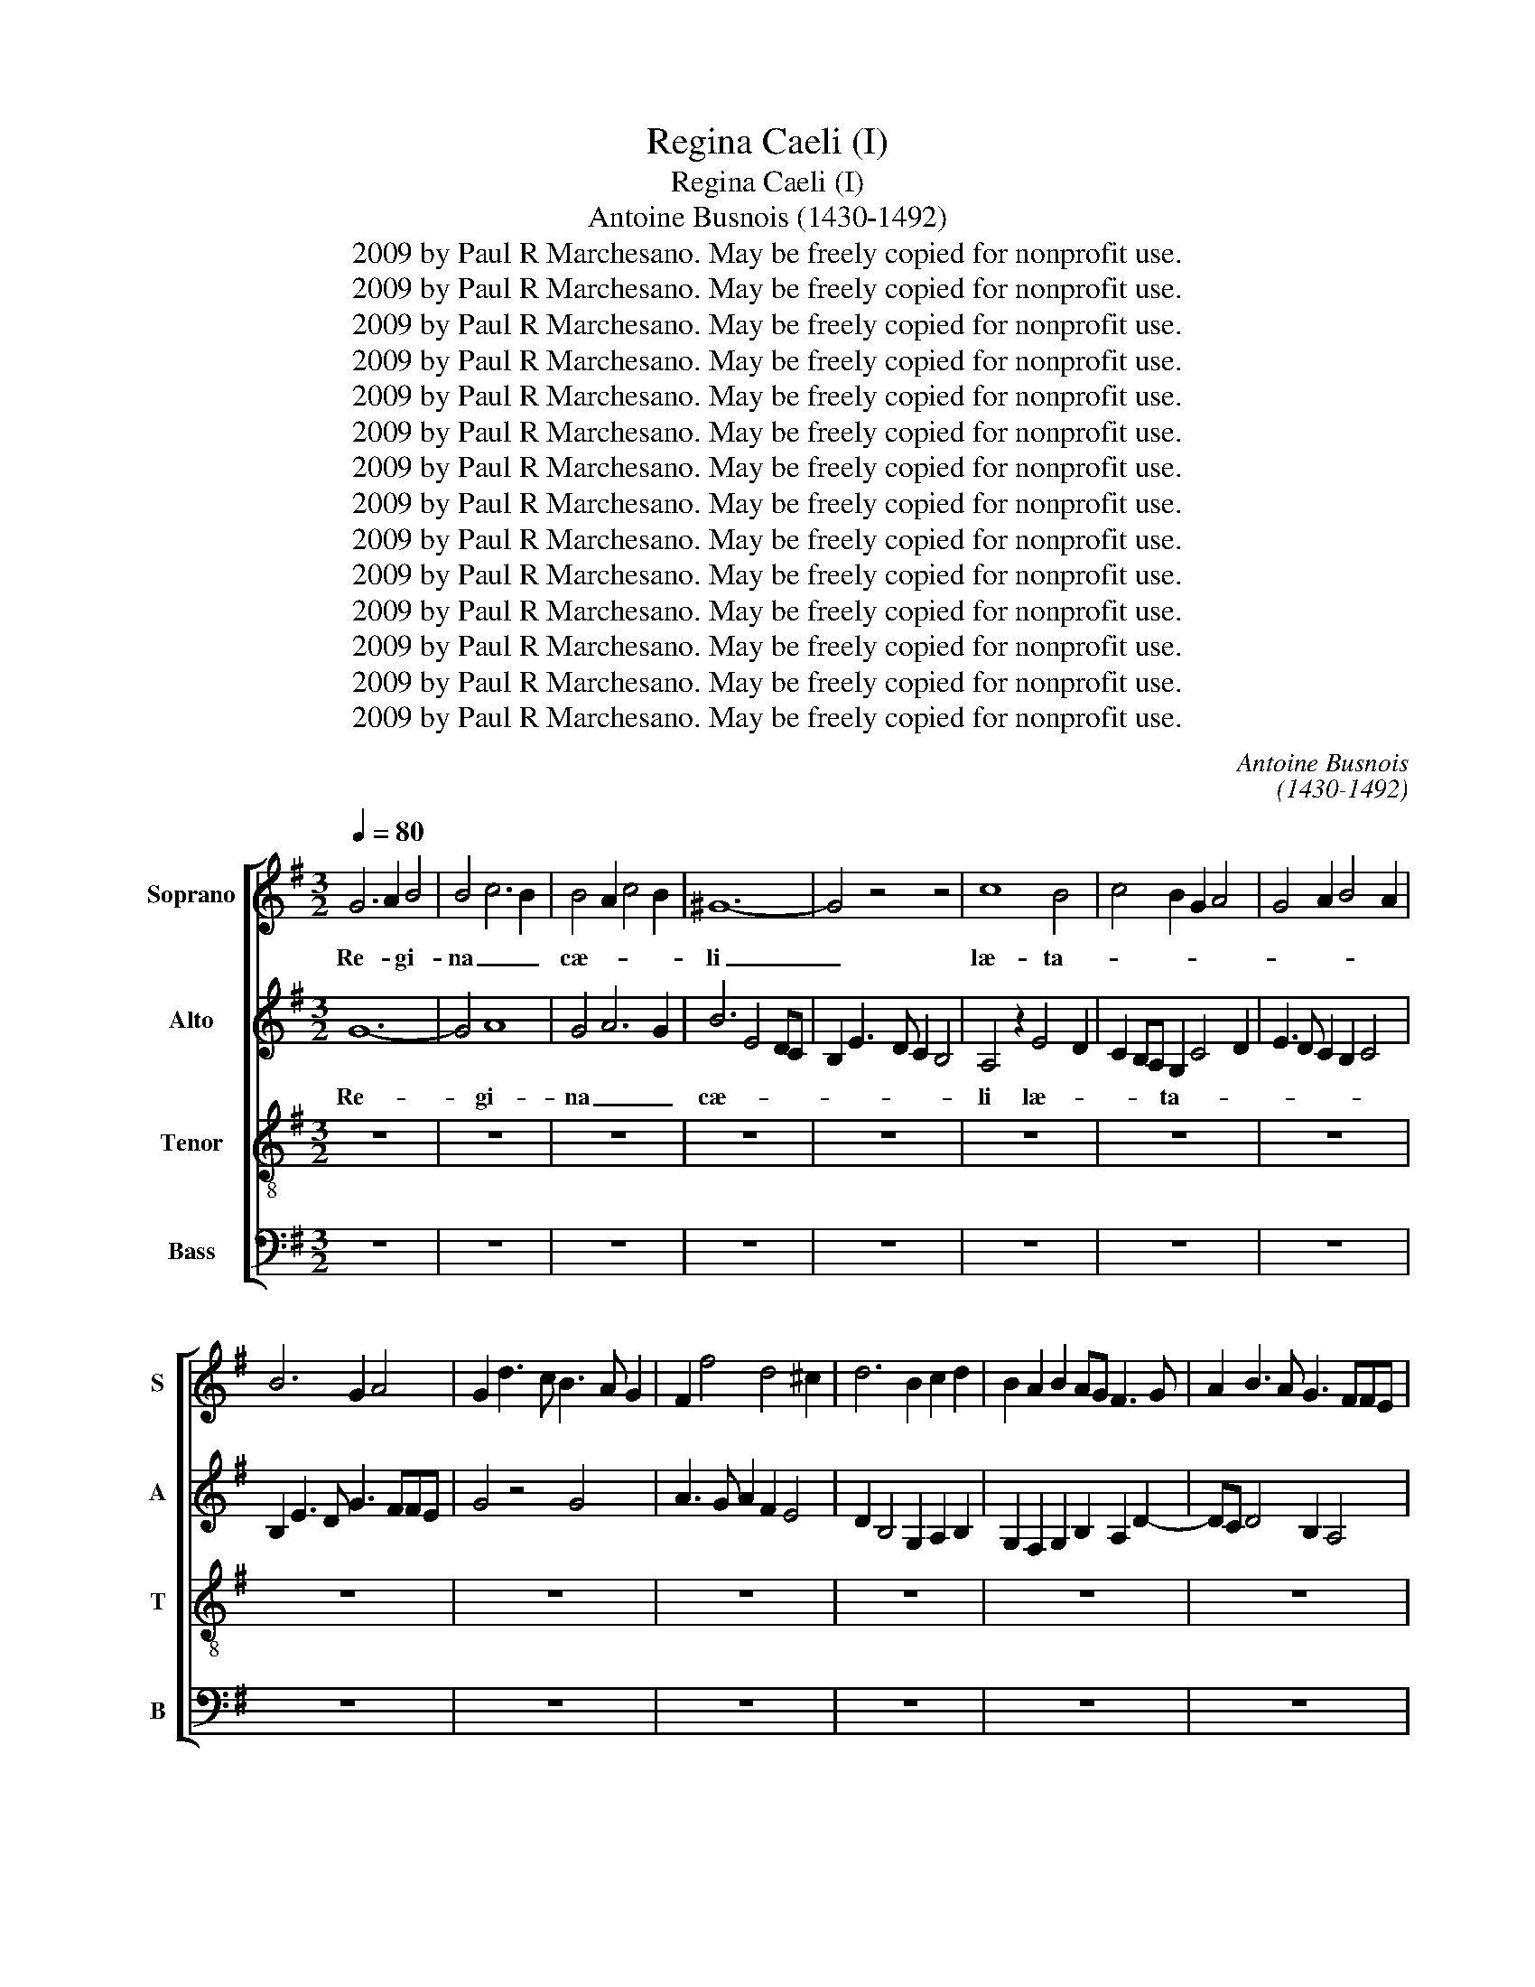 X:1
T:Regina Caeli (I)
T:Regina Caeli (I)
T:Antoine Busnois (1430-1492)
T:2009 by Paul R Marchesano. May be freely copied for nonprofit use.
T:2009 by Paul R Marchesano. May be freely copied for nonprofit use.
T:2009 by Paul R Marchesano. May be freely copied for nonprofit use.
T:2009 by Paul R Marchesano. May be freely copied for nonprofit use.
T:2009 by Paul R Marchesano. May be freely copied for nonprofit use.
T:2009 by Paul R Marchesano. May be freely copied for nonprofit use.
T:2009 by Paul R Marchesano. May be freely copied for nonprofit use.
T:2009 by Paul R Marchesano. May be freely copied for nonprofit use.
T:2009 by Paul R Marchesano. May be freely copied for nonprofit use.
T:2009 by Paul R Marchesano. May be freely copied for nonprofit use.
T:2009 by Paul R Marchesano. May be freely copied for nonprofit use.
T:2009 by Paul R Marchesano. May be freely copied for nonprofit use.
T:2009 by Paul R Marchesano. May be freely copied for nonprofit use.
T:2009 by Paul R Marchesano. May be freely copied for nonprofit use.
C:Antoine Busnois
C:(1430-1492)
Z:2009 by Paul R Marchesano. May be freely copied for nonprofit use.
%%score [ 1 2 3 4 ]
L:1/8
Q:1/4=80
M:3/2
K:G
V:1 treble nm="Soprano" snm="S"
V:2 treble nm="Alto" snm="A"
V:3 treble-8 nm="Tenor" snm="T"
V:4 bass nm="Bass" snm="B"
V:1
 G6 A2 B4 | B4 c6 B2 | B4 A2 c4 B2 | ^G12- | G4 z4 z4 | c8 B4 | c4 B2 G2 A4 | G4 A2 B4 A2 | %8
w: Re- * gi-|na _ _|cæ- * * *|li|_|læ- ta-|||
 B6 G2 A4 | G2 d3 c B3 A G2 | F2 f4 d4 ^c2 | d6 B2 c2 d2 | B2 A2 B2 AG F3 G | A2 B3 A G3 FFE | %14
w: ||||||
 G12 | z4 z4 d4- | d2 c2 B2 B4 AG | F4 z4 F4 | G6 A2 B2 c2 | d2 c2 BA B4 A2 | B6 G2 G4 | z4 z4 A4 | %22
w: re|al-|||||* * le-||
 B4 A2 d4 cB | A4 z2 G4 E2 | F2 A3 G G4 F2 | G2 d4 c2 B3 A | A6 F2 G2 A2 | F2 B3 cBA/G/ F3 E | %28
w: |||* lu- * * *|||
 G8 z4 | A4 F2 D2 E2 G2 | F2 A4 F2 G2 B2- | BA G4 E2 F4 | G4 z4 B3 c | d4 c2 B2 A4 | G8 z4 | z12 | %36
w: ia,|al- * * * *|* le- * * *|||lu- * * *|ia,||
 z12 | z12 | z12 | z12 | d6 cB A3 B | c2 d2 e6 d2 | c2 =f3 e d4 ^c2 | d6 cB cBAG | F2 z2 z4 z4 | %45
w: ||||Qui- * * * *|||a _ _ _ _ _ _|_|
 z12 | A8 A2 B2 | c2 Bc d2 B4 A2 | B6 A2 G4 | F4 A8 | B12 | z2 B4 A2 B2 d2 | c2 A4 =F2 G4 | %53
w: |quem me- *|* * * * ru- *|i- * *|sti _|_|por- * * *|ta- * * *|
 F4 D4 A4- | A2 G4 F2 E4 | D4 z4 D4- | D4 E4 F4 | G4 A6 F2- | FD D2 z2 G4 A2 | F4 f6 e2 | %60
w: ||re, al-||le- * *||lu- * *|
 d2 f3 e d4 ^c2 | d4 G2 c3 BAG | F12 | d12 |[M:2/2] c4 d4 | e4 d2 d2- | d^ccB d4 | z4 d4 | G4 A4 | %69
w: |ia. _ _ _ _ _|_||Iam sur-|re- * *|* * * * xit|si-|cut di-|
[M:3/2] G4 c4 B4 |[M:2/2] A3 G E4 | D2 G4 FE | G3 F D2 G2- | G2 A4 GA |[M:2/4] B2 d2 | c2 e2- | %76
w: xit, al- *|le- * *||||||
 ed/c/ dB- |[M:3/4] BA/B/ cB/c/ BA/G/ | FG A F2 E/F/ |[M:2/2] G8 | z4 d4 | c2 e4 d2 | c2 A2 d4 | %83
w: ||lu- * * * * *|ia,|al-||le- * *|
 c2 =f3 e d2- | d2 ^c2 d4 | z4 A4 | B4 G2 A2 | B2 A2 G2 F2 | A2 GF E2 D x | F8 | E4 z2 B2- | %91
w: |||||||* lu-|
 B2 c3 BAG | F3 G AG/A/ B2 | AG G3 F2 E | G8 | z8 | z4 x4 | z8 | z8 | z8 | z4 A4- | A2 B2 c2 d2 | %102
w: |||ia.||||||De-||
 e2 f3 d e2- | ed d2 ^c c2 B | d6 =cB | A8 |[M:2/4] d4 | d2 c2 | ce>dd- | d^c d2 | c2 A2 | %111
w: ||um, _ _|_|al-|le- *||||
 z B A>G | E2 F2 | G2 z2 | FG/A/ A/G/4F/<E/D/4 | DF>GA- | A/G/F/E/ EA | B d2 c | B>A GA- | %119
w: lu- * *|||||* * * * ia, _|_ _ _||
 A/B<cB/A- | A/G<Bc/B/A/4G/4 | G/F/4E/4F/E/4F/4 G2 | z G (3A2 G/F/ | (3:2:2G2 G (3A2 G/F/ | %124
w: |||al- * * *|le- * lu- * *|
[M:3/4] (3:2:2G2 G (3FA3/2G/ (3:2:4G3/2F/F/E/ |[M:2/4] G4- | G4 |] %127
w: |ia.|_|
V:2
 G12- | G4 A8 | G4 A6 G2 | B6 E4 DC | B,2 E3 D C2 B,4 | A,4 z2 E4 D2 | C2 B,A, G,2 C4 D2 | %7
w: Re-|* gi-|na _ _|cæ- * * *||li læ- *|* * * ta- * *|
 E3 D C2 B,2 C4 | B,2 E3 D G3 FFE | G4 z4 G4 | A3 G A2 F2 E4 | D2 B,4 G,2 A,2 B,2 | %12
w: |||||
 G,2 F,2 G,2 B,2 A,2 D2- | DC D4 B,2 A,4 | G,4 z2 B,4 C2 | D2 D4 CB, A,2 D2- | DE F2 GFED ^C3 B, | %17
w: ||re al- *|* le- * * * *||
 D12 | z4 z4 G4 | A6 GF E4 | D8 z2 G,2 | B,2 C2 D2 E4 DC | B,4 z4 A,4 | F,4 G,8 | A,6 D6 | %25
w: lu-|||ia, al-||le- *|||
 B,3 C D2 E3 D B,2 | D2 CB, A,3 G, B,2 A,2- | A,2 D4 C2 D4 | B,2 E3 D D3 ^CCB, | D8 B,4 | %30
w: ||||lu- *|
 A,4 z4 G,4- | G,4 A,4 D4 | B,3 C D2 E4 DC | B,2 B2 A2 G4 F2 | G4 z2 E2 D2 F2- | %35
w: ||||ia, Qui- * *|
 F2 G2 A2 G B2 A F2- | FGFE/D/ ^C2 z2 D4 | E2 D4 B,2 C2 D2 | G,4 A,2 B,2- B,CB,A,/G,/ | %39
w: ||||
 F,3 G, A,B,^C D2 C/B,/ C2 | D12 | z12 | z4 z4 A4 | F4 G4 A4 | z2 D2 E2 C4 B,2 | D4 G2 A2 B2 AG | %46
w: |a||quem|_ _ _|me- * * *|* ru- * i- * *|
 F6 D2 F2 G2 | E2 DC B,4 C4 | B,4 z4 E4 | A,6 D4 C2 | B,3 C D2 E3 F G2- | GF E3 D C2 B,4 | A,8 z4 | %53
w: ||sti por-||ta- * * * * *||re,|
 A4 F3 D D3 C | A,B, C4 D2 A,4 | B,6 G,2 G,4 | z4 G,4 F,2 A,2 | G,4 F,4 A,4- | A,4 G,8 | %59
w: al- * * le- *||||||
 A,4 D4 F2 G2 | A4 D4 A,4 | B,4 C8 | A,8 A4- | A12 |[M:2/2] z8 | C4 D4 | E4 D2 D2- | D^CCB, D4 | %68
w: lu- * * *||ia. _|_ _|||Iam sur-|re- * *|* * * * xit|
 z4 D4 |[M:3/2] G,4 A,4 G,4 |[M:2/2] C8 | (3:2:2B,4 A,8 | (3:2:2G,4 B,8 | (3:2:2C8 D4 | %74
w: si-|cut di- xit,|al-||le- *||
[M:2/4] G,4 | A,4- | A,2 B,2 |[M:3/4] G,2 F,2 G,2 | B,2 A,4 |[M:2/2] G,8 | F,4 z4 | C4 D4 | %82
w: lu-||||||ia,|al- *|
 E2 C2 B,4 | A,2 A2 =F3 G | A4 F2 D2- | D^CCB, D4 | G,2 B,3 A, A,2 | G,3 F, A,4 | z4 A4- | %89
w: |le- * * *|||lu- * * *|||
 A4 F2 A2 | (3G3 F E2- (3E2 E3 D | B, B,2 A, G, G,2 F, | A,4 z4 | D8 | B,3 C D2 E2 | C3 D E2 F2- | %96
w: |||ia.|O-|ra _ pro _|no- * * *|
 FD A3 B>AF | G>AFF/E/ D3 C/D/ | E/D/C/B,/A,D- D^CDF | EGFA- AD>EF | G/F/E/D<^CB,/ D4 | %101
w: ||||* * * * * * bis|
 z2 F2 G2 F2 | E2 D4 C2- | C2 B,2 A,4 | A4 F2 F2- | F2 D2 D4 |[M:2/4] F3 G | A2 FD | z A>FG | %109
w: De- * *||||* * um,|al- *|le- * *||
 A3 G/F/ | E3/2D/4E/4 =F/E/4F/4E/D/4C/4 | B,2 z E | E/F/G AB- | BA/G/ FG/A/- | %114
w: ||lu- *|||
 A/D/E/F/- F/4E/4D/^C/>B,/ | D2 z2 | z2 E2 | D>E F2 | G2 GF- | F/E/E z F- | F/G/F/E/4D/4 C/B,/C | %121
w: |ia,|al-|le- * *||||
 D2- (3:2:2D D2 | (3B,G, z (3CA,3/2G,/ | (3B,3/2A,/G, (3:2:2F,2 A,- | %124
w: |* * lu- * *||
[M:3/4] (3A,G,3/2F,/ (3:2:2A,2 A, D2- |[M:2/4] D E2 D | D4 |] %127
w: ||ia.|
V:3
 z12 | z12 | z12 | z12 | z12 | z12 | z12 | z12 | z12 | z12 | z12 | z12 | z12 | z12 | G12 | A12- | %16
w: ||||||||||||||Re-|gi-|
 A4 G8 | A8 B4- | B4 e6 d2 | d4 c6 B2 | B4 G2 B3 c d2- | d2 e2 d2 cB A4 | z2 G2 d3 e f3 g | %23
w: * na|cæ- li|_ læ- *|ta- * *||||
 f2 ed ^c2 B2 c4 | z2 d4 B2 A4 | G8 z4 | d8 e2 c2 | d4 G4 A4 | G4 z4 g4 | f2 a4 f2 g2 e2 | %30
w: ||re|||* al-|le- * * * *|
 A4 z2 A2 B3 G | B2 c2 d3 c A4 | G12 | z12 | G4 B3 c d3 c | B2 AG F2 G3 ABc | d4 e2 d4 B2 | %37
w: |* lu- * * *|ia,||Qui- * * * *|||
 c2 d2 G4 A2 B2- | BcBA/G/ F2 z f2 efg | a3 g f2 ed e4 | d4 z4 =f4- | f2 ed c3 d e2 f2 | %42
w: |||a quem|_ _ _ _ _ _ _|
 e2 a4 =f2 e4 | d4 e8 | d2 g4 fe fedc | B2 e3 d d4 ^c2 | d8 z4 | A4 G4 =F4 | z2 G4 A2 B2 c2 | %49
w: * me- * ru-||* i- * * * * * *||sti||por- * * *|
 d6 cB A4 | G4 z4 z4 | z12 | (3c3 d e2 (3f4 ed (3^c2 d3 B | d4 z2 f4 d2 | f2 e3 d d4 ^c2 | d8 z4 | %56
w: ta- * * *|re,||por- * * * * * ta- * *|re, al- *||le-|
 B4 c4 d4 | B2 c3 A A4 a2- | a2 gf gfed ^c3 B | d4 z2 a4 g2 | f2 d2 a2 f2 e4 | d4 e8 | d12- | d12 | %64
w: |||lu- * *||ia. _|_||
[M:2/2] z8 | z8 | z8 | z8 | z8 |[M:3/2] z12 |[M:2/2] z8 | z8 | z8 | z8 |[M:2/4] z4 | z4 | z4 | %77
w: |||||||||||||
[M:3/4] z6 | z6 |[M:2/2] z4 g4 | a4 b4 | a2 a3 ^ggf | a4 z4 | a4 d4 | e4 d4 | g4 f4 | e6 d2- | %87
w: ||Iam|sur- re-||xit|si- cut|di- xit,|al- *|le- *|
 d2 ^c2 d3 =c/B/ | A2 d3 ^ccB | d4 z2 d2 | B2 e3 f g2- | gfed c3 B | d3 c/B/ A2 G2 | F2 G2 A4 | %94
w: |lu- * * * *|ia, al-|le- lu- * *||||
 G8 | z4 x4 | z8 | z8 | z8 | z8 | z8 | d4 e2 f2 | g2 a3 f g2- | gf d2 e4 | z2 f3 d d2- | %105
w: ia.|||||||De- * *||||
 d2 =cB A4 |[M:2/4] d2 d2 | f>g ab | a>g fd | e2 d2 | z2 c2 | de c>A | cB Ad- | d/B/^c d2 | z2 dA | %115
w: * * * um,|al- le-||||lu-|||* * * ia,|al- *|
 BAd3/2c/4B/4 | A>B c2 | G2 z2 | d2 ec | dA>Bc | d2 G2 | A2 G2- | (3:2:2G B2 (3Ac3/2d/ | %123
w: * le- * * *|||||lu- *|||
 (3:2:4e3/2d/c/B/ (3:2:2A2 d |[M:3/4] (3:2:2B ^c2 d2 (3:2:2B A2 |[M:2/4] G4- | G4 |] %127
w: ||ia.|_|
V:4
 z12 | z12 | z12 | z12 | z12 | z12 | z12 | z12 | z12 | z12 | z12 | z12 | z12 | z12 | z12 | D,12- | %16
w: |||||||||||||||Re-|
 D,4 E,8 | D,12 | E,12 | F,8 z4 | G,12- | G,8 F,2 E,2 | G,4 F,4 D,4- | D,4 E,8 | D,12 | z4 z4 E,4 | %26
w: * gi-|na|cæ-|li|læ-|* ta- *|||||
 F,8 E,2 F,2 | D,4 E,4 D,4 | z2 G,4 F,2 E,4 | D,4 z4 E,4 | F,8 E,4 | E,4 D,8 | z12 | z12 | z12 | %35
w: |* * re|al- * le-|* lu-||ia, _||||
 z12 | z12 | z12 | z12 | z12 | D,12 | A,12- | A,12 | z4 z4 A,4 | B,4 A,8 | G,6 F,2 E,4 | D,12 | %47
w: |||||Qui-|a|_|quem|_ _|me- * ru-||
 z12 | E,12 | F,8 F,4 | G,8 G,4 | E,3 F, G,2 A,4 G,2 | A,4 D,4 E,4 | D,8 D,4 | z12 | G,12- | %56
w: |i-|* sti|por- ta-|||* re,||al-|
 G,4 E,4 D,4 | E,4 F,6 D,2 | F,4 E,6 D,2 | D,8 z4 | z12 | z4 C,8 | D,12- | D,12 |[M:2/2] z8 | z8 | %66
w: * le- *|||||lu-|ia.|_|||
 z8 | z8 | z8 |[M:3/2] z12 |[M:2/2] z8 | z8 | z8 | z8 |[M:2/4] z4 | z4 | z4 |[M:3/4] z6 | z6 | %79
w: |||||||||||||
[M:2/2] z8 | z4 G,4 | A,4 B,4 | A,2 A,3 ^G,G,F, | A,4 z4 | A,4 D,4 | E,4 D,4 | G,6 F,2 | %87
w: |Iam|sur- re-||xit|si- cut|di- xit,|al- *|
 E,4 D,3 E, | F,2 G,2 A,4 | D,8 | E,8- | E,8 | D,8 | D,8 | z8 | A,8 | D,8 | E,4 F,2 G,2- | %98
w: le- * *|||lu-|||ia.||O-|ra|pro _ no-|
 G,2 F,2 E,2 D,2 | C,2 D,2 F,4 | E,4 D,4- | D,4 z4 | z8 | z8 | D,8- | D,8 |[M:2/4] D,4 | D,2 F,G, | %108
w: * * bis _|De- * *|||||um,|_|al-|le- * *|
 A,2 B,2 | A,2 z2 | A,4 | G,E, F,A,- | A,G, F,D, | E,2 D,2- | D,2 z2 | D,4 | F,>G, A,2 | z B,2 A, | %118
w: ||lu-|||* ia,|_|al-|le- * *|lu- *|
 G,>F, E,F,- | F,/G,<A,G,/F,- | F,E,/D,/ E,2 | D,2 z2 | E,2 F,2 | E,2 F,D, |[M:3/4] E,2 D,4 | %125
w: |||||||
[M:2/4] z G, G,2 | G,4 |] %127
w: |ia.|

